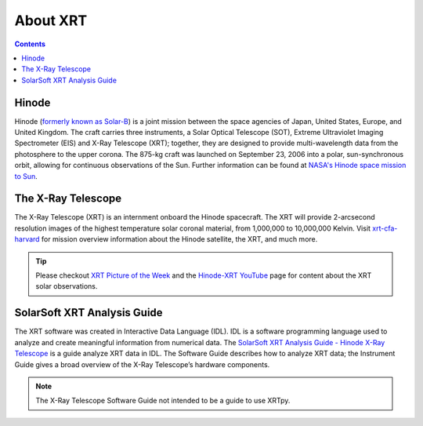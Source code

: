 .. _about-xrt:

*********
About XRT
*********




.. contents:: Contents
   :local:

Hinode
======
Hinode (`formerly known as Solar-B`_) is a joint mission between the space agencies of Japan, United States, Europe, and United Kingdom.
The craft carries three instruments, a Solar Optical Telescope (SOT), Extreme Ultraviolet Imaging Spectrometer (EIS) and X-Ray Telescope (XRT); together, they are designed to provide multi-wavelength data from the photosphere to the upper corona. The 875-kg craft was launched on September 23, 2006 into a polar, sun-synchronous orbit, allowing for continuous observations of the Sun. Further information can be found at `NASA's Hinode space mission to Sun`_.


The X-Ray Telescope
====================
The X-Ray Telescope (XRT) is an internment onboard the Hinode spacecraft. The XRT will provide 2-arcsecond resolution images of the highest temperature solar coronal material, from 1,000,000 to 10,000,000 Kelvin. Visit `xrt-cfa-harvard`_  for mission overview information about the Hinode satellite, the XRT, and much more.

.. tip::
   Please checkout `XRT Picture of the Week`_ and the `Hinode-XRT YouTube`_ page for content about the XRT solar observations.


SolarSoft XRT Analysis Guide
============================
The XRT software was created in Interactive Data Language (IDL).
IDL is a software programming language used to analyze and create meaningful information from numerical data.
The `SolarSoft XRT Analysis Guide - Hinode X-Ray Telescope`_ is a guide analyze XRT data in IDL.
The Software Guide describes how to analyze XRT data; the Instrument Guide gives a broad overview of the X-Ray Telescope’s hardware components.

.. note::
   The X-Ray Telescope Software Guide not intended to be a guide to use XRTpy.


.. _formerly known as Solar-B: https://www.esa.int/Science_Exploration/Space_Science/Solar-B_renamed_Hinode_after_launch#:~:text=Solar%2DB%2C%20JAXA's%20mission%20to,'sunrise'%2C%20after%20launch.
.. _NASA's Hinode space mission to Sun: https://www.nasa.gov/mission_pages/hinode/mission.html
.. _Interactive Data Language: https://www.l3harrisgeospatial.com/Software-Technology/IDL

.. _SolarSoft XRT Analysis Guide - Hinode X-Ray Telescope: https://xrt.cfa.harvard.edu/resources/documents/XAG/XAG.pdf
.. _xrt-cfa-harvard: https://xrt.cfa.harvard.edu/index.php
.. _Artist's concept of the Hinode:  https://www.nasa.gov/mission_pages/sunearth/missions/mission-hinode.html

.. _Hinode-XRT YouTube: https://www.youtube.com/user/xrtpow
.. _XRT Picture of the Week: https://xrt.cfa.harvard.edu/xpow/20220623.html
